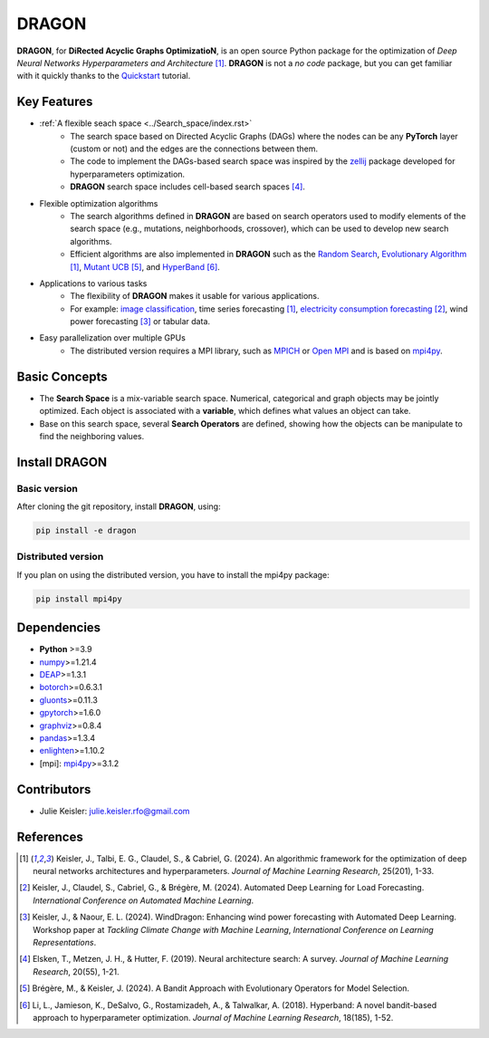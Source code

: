 DRAGON
====================

**DRAGON**, for **DiRected Acyclic Graphs OptimizatioN**, is an open source Python package for the optimization of *Deep Neural Networks Hyperparameters and Architecture* [1]_. 
**DRAGON** is not a *no code* package, but you can get familiar with it quickly thanks to the `Quickstart <../Quickstart/quickstart.ipynb>`_ tutorial. 

Key Features
------------

- :ref:`A flexible seach space <../Search_space/index.rst>`
     - The search space based on Directed Acyclic Graphs (DAGs) where the nodes can be any **PyTorch** layer (custom or not) and the edges are the connections between them. 
     - The code to implement the DAGs-based search space was inspired by the `zellij <https://zellij.readthedocs.io/en/latest/>`__ package developed for hyperparameters optimization. 
     - **DRAGON** search space includes cell-based search spaces [4]_.
 
- Flexible optimization algorithms
     - The search algorithms defined in **DRAGON** are based on search operators used to modify elements of the search space (e.g., mutations, neighborhoods, crossover), which can be used to develop new search algorithms.
     - Efficient algorithms are also implemented in **DRAGON** such as the `Random Search <../Search_Algorithm/random_search.ipynb>`_, `Evolutionary Algorithm <../Search_Algorithm/ssea.ipynb>`_ [1]_, `Mutant UCB <../Search_Algorithm/mutant_ucb.ipynb>`_ [5]_, and `HyperBand <../Search_Algorithm/hyperband.ipynb>`_ [6]_.

- Applications to various tasks
     - The flexibility of **DRAGON** makes it usable for various applications.
     - For example: `image classification <../Applications/image.ipynb>`_, time series forecasting [1]_, `electricity consumption forecasting <../Applications/load_forecasting.ipynb>`_ [2]_, wind power forecasting [3]_ or tabular data.

- Easy parallelization over multiple GPUs
     - The distributed version requires a MPI library, such as `MPICH <https://www.mpich.org/>`_ or `Open MPI <https://www.open-mpi.org/>`_ and is based on `mpi4py <https://mpi4py.readthedocs.io/en/stable/intro.html#what-is-mpi>`_.

Basic Concepts
------------

- The **Search Space** is a mix-variable search space. Numerical, categorical and graph objects may be jointly optimized. Each object is associated with a **variable**, which defines what values an object can take.
- Base on this search space, several **Search Operators** are defined, showing how the objects can be manipulate to find the neighboring values.

Install DRAGON
--------------

Basic version
^^^^^^^^^^^^^

After cloning the git repository, install **DRAGON**, using:

.. code-block:: bash

     pip install -e dragon

Distributed version
^^^^^^^^^^^^^

If you plan on using the distributed version, you have to install the mpi4py package:

.. code-block:: bash

     pip install mpi4py

Dependencies
------------

* **Python** >=3.9
* `numpy <https://numpy.org/>`__>=1.21.4
* `DEAP <https://deap.readthedocs.io/en/master/>`__>=1.3.1
* `botorch <https://botorch.org/>`__>=0.6.3.1
* `gluonts <https://ts.gluon.ai/stable/>`__>=0.11.3
* `gpytorch <https://gpytorch.ai/>`__>=1.6.0
* `graphviz <https://graphviz.org/>`__>=0.8.4
* `pandas <https://pandas.pydata.org/>`__>=1.3.4
* `enlighten <https://python-enlighten.readthedocs.io/en/stable/>`__>=1.10.2
* [mpi]: `mpi4py <https://mpi4py.readthedocs.io/en/stable/>`__>=3.1.2

Contributors
------------
* Julie Keisler: julie.keisler.rfo@gmail.com
References
----------
.. [1] Keisler, J., Talbi, E. G., Claudel, S., & Cabriel, G. (2024). An algorithmic framework for the optimization of deep neural networks architectures and hyperparameters. *Journal of Machine Learning Research*, 25(201), 1-33.
.. [2] Keisler, J., Claudel, S., Cabriel, G., & Brégère, M. (2024). Automated Deep Learning for Load Forecasting. *International Conference on Automated Machine Learning*.
.. [3] Keisler, J., & Naour, E. L. (2024). WindDragon: Enhancing wind power forecasting with Automated Deep Learning. Workshop paper at *Tackling Climate Change with Machine Learning*, *International Conference on Learning Representations*.
.. [4] Elsken, T., Metzen, J. H., & Hutter, F. (2019). Neural architecture search: A survey. *Journal of Machine Learning Research*, 20(55), 1-21.
.. [5] Brégère, M., & Keisler, J. (2024). A Bandit Approach with Evolutionary Operators for Model Selection.
.. [6] Li, L., Jamieson, K., DeSalvo, G., Rostamizadeh, A., & Talwalkar, A. (2018). Hyperband: A novel bandit-based approach to hyperparameter optimization. *Journal of Machine Learning Research*, 18(185), 1-52.
